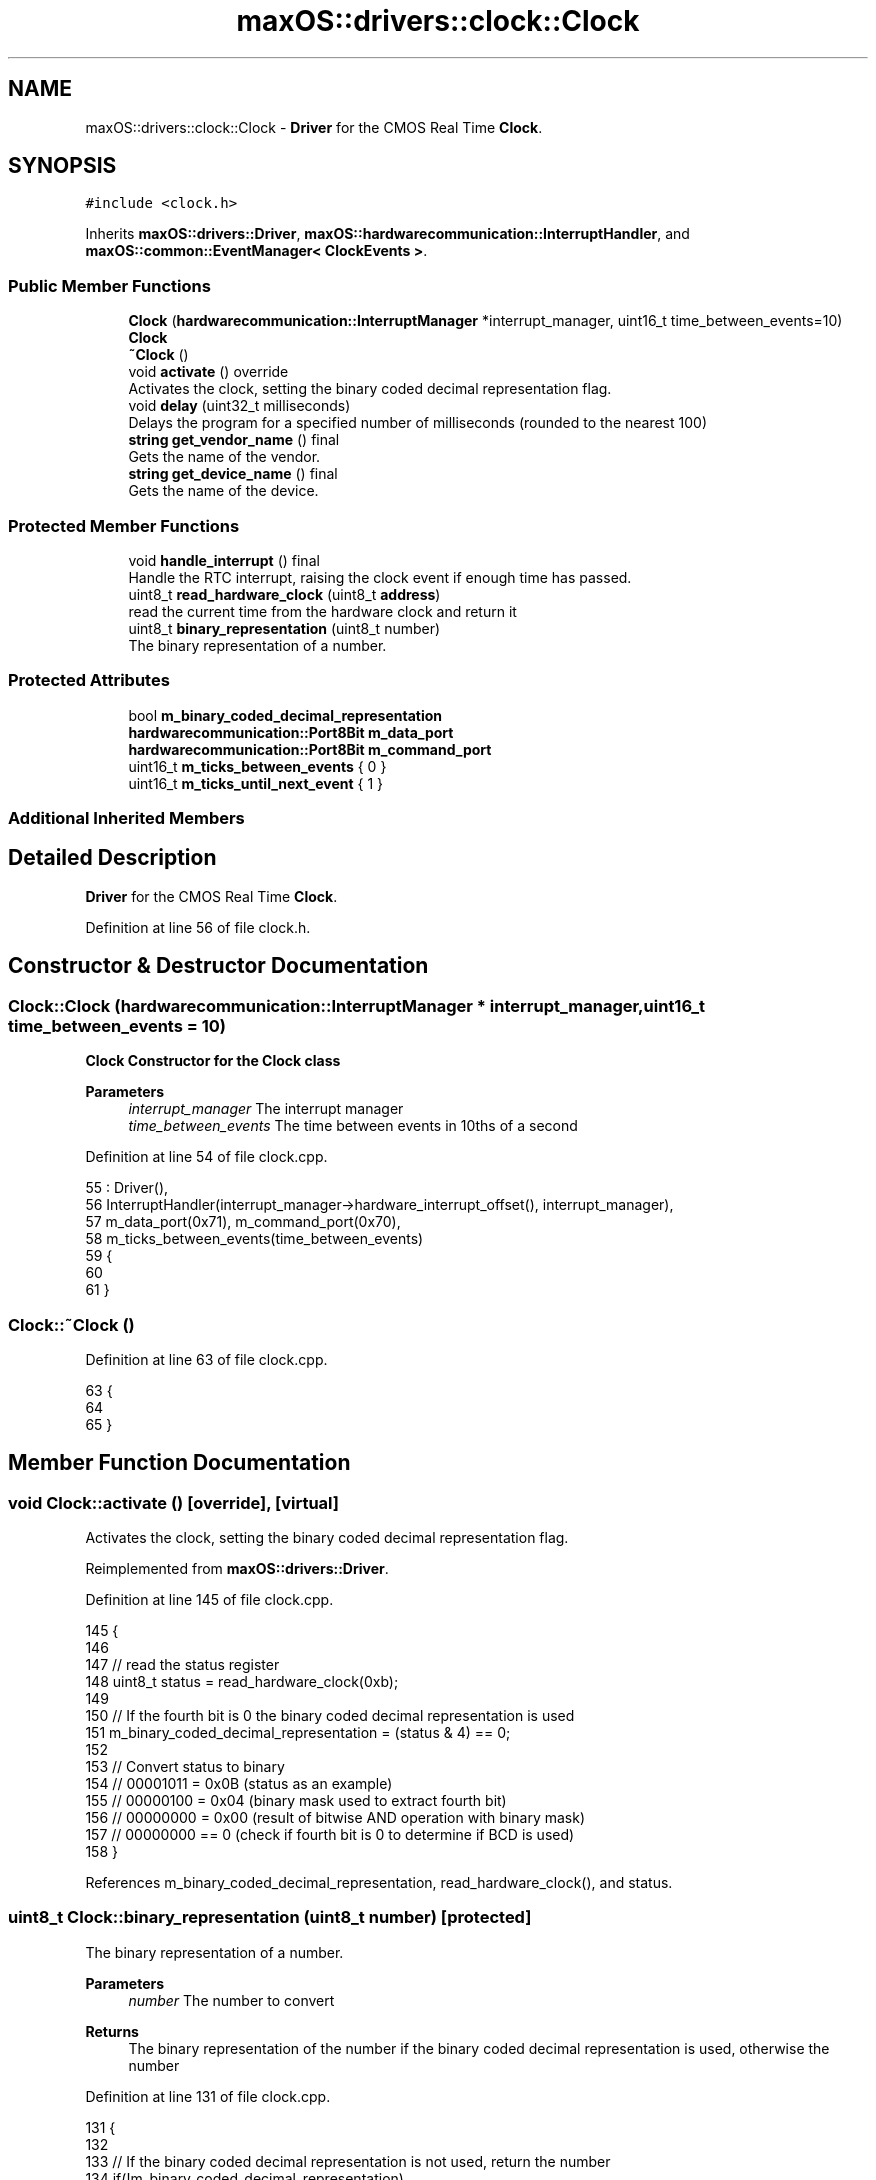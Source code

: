 .TH "maxOS::drivers::clock::Clock" 3 "Mon Jan 8 2024" "Version 0.1" "Max OS" \" -*- nroff -*-
.ad l
.nh
.SH NAME
maxOS::drivers::clock::Clock \- \fBDriver\fP for the CMOS Real Time \fBClock\fP\&.  

.SH SYNOPSIS
.br
.PP
.PP
\fC#include <clock\&.h>\fP
.PP
Inherits \fBmaxOS::drivers::Driver\fP, \fBmaxOS::hardwarecommunication::InterruptHandler\fP, and \fBmaxOS::common::EventManager< ClockEvents >\fP\&.
.SS "Public Member Functions"

.in +1c
.ti -1c
.RI "\fBClock\fP (\fBhardwarecommunication::InterruptManager\fP *interrupt_manager, uint16_t time_between_events=10)"
.br
.RI "\fB\fBClock\fP\fP "
.ti -1c
.RI "\fB~Clock\fP ()"
.br
.ti -1c
.RI "void \fBactivate\fP () override"
.br
.RI "Activates the clock, setting the binary coded decimal representation flag\&. "
.ti -1c
.RI "void \fBdelay\fP (uint32_t milliseconds)"
.br
.RI "Delays the program for a specified number of milliseconds (rounded to the nearest 100) "
.ti -1c
.RI "\fBstring\fP \fBget_vendor_name\fP () final"
.br
.RI "Gets the name of the vendor\&. "
.ti -1c
.RI "\fBstring\fP \fBget_device_name\fP () final"
.br
.RI "Gets the name of the device\&. "
.in -1c
.SS "Protected Member Functions"

.in +1c
.ti -1c
.RI "void \fBhandle_interrupt\fP () final"
.br
.RI "Handle the RTC interrupt, raising the clock event if enough time has passed\&. "
.ti -1c
.RI "uint8_t \fBread_hardware_clock\fP (uint8_t \fBaddress\fP)"
.br
.RI "read the current time from the hardware clock and return it "
.ti -1c
.RI "uint8_t \fBbinary_representation\fP (uint8_t number)"
.br
.RI "The binary representation of a number\&. "
.in -1c
.SS "Protected Attributes"

.in +1c
.ti -1c
.RI "bool \fBm_binary_coded_decimal_representation\fP"
.br
.ti -1c
.RI "\fBhardwarecommunication::Port8Bit\fP \fBm_data_port\fP"
.br
.ti -1c
.RI "\fBhardwarecommunication::Port8Bit\fP \fBm_command_port\fP"
.br
.ti -1c
.RI "uint16_t \fBm_ticks_between_events\fP { 0 }"
.br
.ti -1c
.RI "uint16_t \fBm_ticks_until_next_event\fP { 1 }"
.br
.in -1c
.SS "Additional Inherited Members"
.SH "Detailed Description"
.PP 
\fBDriver\fP for the CMOS Real Time \fBClock\fP\&. 
.PP
Definition at line 56 of file clock\&.h\&.
.SH "Constructor & Destructor Documentation"
.PP 
.SS "Clock::Clock (\fBhardwarecommunication::InterruptManager\fP * interrupt_manager, uint16_t time_between_events = \fC10\fP)"

.PP
\fB\fBClock\fP\fP Constructor for the \fBClock\fP class
.PP
\fBParameters\fP
.RS 4
\fIinterrupt_manager\fP The interrupt manager 
.br
\fItime_between_events\fP The time between events in 10ths of a second 
.RE
.PP

.PP
Definition at line 54 of file clock\&.cpp\&.
.PP
.nf
55 : Driver(),
56   InterruptHandler(interrupt_manager->hardware_interrupt_offset(), interrupt_manager),
57   m_data_port(0x71), m_command_port(0x70),
58   m_ticks_between_events(time_between_events)
59 {
60 
61 }
.fi
.SS "Clock::~Clock ()"

.PP
Definition at line 63 of file clock\&.cpp\&.
.PP
.nf
63               {
64 
65 }
.fi
.SH "Member Function Documentation"
.PP 
.SS "void Clock::activate ()\fC [override]\fP, \fC [virtual]\fP"

.PP
Activates the clock, setting the binary coded decimal representation flag\&. 
.PP
Reimplemented from \fBmaxOS::drivers::Driver\fP\&.
.PP
Definition at line 145 of file clock\&.cpp\&.
.PP
.nf
145                      {
146 
147     // read the status register
148     uint8_t status = read_hardware_clock(0xb);
149 
150     // If the fourth bit is 0 the binary coded decimal representation is used
151     m_binary_coded_decimal_representation = (status & 4) == 0;
152 
153     // Convert status to binary
154     // 00001011 = 0x0B (status as an example)
155     // 00000100 = 0x04 (binary mask used to extract fourth bit)
156     // 00000000 = 0x00 (result of bitwise AND operation with binary mask)
157     // 00000000 == 0 (check if fourth bit is 0 to determine if BCD is used)
158 }
.fi
.PP
References m_binary_coded_decimal_representation, read_hardware_clock(), and status\&.
.SS "uint8_t Clock::binary_representation (uint8_t number)\fC [protected]\fP"

.PP
The binary representation of a number\&. 
.PP
\fBParameters\fP
.RS 4
\fInumber\fP The number to convert 
.RE
.PP
\fBReturns\fP
.RS 4
The binary representation of the number if the binary coded decimal representation is used, otherwise the number 
.RE
.PP

.PP
Definition at line 131 of file clock\&.cpp\&.
.PP
.nf
131                                                    {
132 
133     // If the binary coded decimal representation is not used, return the number
134     if(!m_binary_coded_decimal_representation)
135         return number;
136 
137     // Otherwise, return the binary representation
138     return (number & 0xf) + ((number >> 4) & 0xf) * 10;
139 
140 }
.fi
.PP
References m_binary_coded_decimal_representation\&.
.PP
Referenced by handle_interrupt()\&.
.SS "void Clock::delay (uint32_t milliseconds)"

.PP
Delays the program for a specified number of milliseconds (rounded to the nearest 100) 
.PP
\fBParameters\fP
.RS 4
\fImilliseconds\fP How many milliseconds to delay the program for 
.RE
.PP

.PP
Definition at line 166 of file clock\&.cpp\&.
.PP
.nf
166                                        {
167 
168         // Round the number of milliseconds to the nearest 100
169         uint64_t rounded_milliseconds =  ((milliseconds+99)/100);
170 
171         // Calculate the number of ticks until the delay is over
172         uint64_t ticks_until_delay_is_over = m_ticks + rounded_milliseconds;
173 
174         // Wait until the number of ticks is equal to the number of ticks until the delay is over
175         while(m_ticks < ticks_until_delay_is_over)
176             asm volatile("nop"); // execute the "nop" assembly instruction, which does nothing, but prevents the compiler from optimizing away the loop
177 }
.fi
.PP
Referenced by kernelMain()\&.
.SS "\fBstring\fP Clock::get_device_name ()\fC [final]\fP, \fC [virtual]\fP"

.PP
Gets the name of the device\&. 
.PP
\fBReturns\fP
.RS 4
The name of the device 
.RE
.PP

.PP
Reimplemented from \fBmaxOS::drivers::Driver\fP\&.
.PP
Definition at line 191 of file clock\&.cpp\&.
.PP
.nf
191                               {
192     return "Clock";
193 }
.fi
.SS "\fBstring\fP Clock::get_vendor_name ()\fC [final]\fP, \fC [virtual]\fP"

.PP
Gets the name of the vendor\&. 
.PP
\fBReturns\fP
.RS 4
The name of the vendor 
.RE
.PP

.PP
Reimplemented from \fBmaxOS::drivers::Driver\fP\&.
.PP
Definition at line 183 of file clock\&.cpp\&.
.PP
.nf
183                               {
184     return "Generic";
185 }
.fi
.SS "void Clock::handle_interrupt ()\fC [final]\fP, \fC [protected]\fP, \fC [virtual]\fP"

.PP
Handle the RTC interrupt, raising the clock event if enough time has passed\&. 
.PP
Reimplemented from \fBmaxOS::hardwarecommunication::InterruptHandler\fP\&.
.PP
Definition at line 71 of file clock\&.cpp\&.
.PP
.nf
71                              {
72 
73     // Increment the number of ticks and decrement the number of ticks until the next event
74     m_ticks++;
75     m_ticks_until_next_event--;
76 
77     // If the number of ticks until the next event is not 0 then return
78     if(m_ticks_until_next_event != 0)
79         return;
80 
81     // Otherwise, reset the number of ticks until the next event
82     m_ticks_until_next_event = m_ticks_between_events;
83 
84     // Create a time object
85     Time time;
86 
87     // read the time from the hardware clock
88     time\&.year = binary_representation(read_hardware_clock(0x9)) + 2000;              // Register 9 is the year
89     time\&.month = binary_representation(read_hardware_clock(0x8));                    // Register 8 is the month
90     time\&.day = binary_representation(read_hardware_clock(0x7));                      // Register 7 is the day
91     time\&.hour = binary_representation(read_hardware_clock(0x4));                     // Register 4 is the hour
92     time\&.minute = binary_representation(read_hardware_clock(0x2));                   // Register 2 is the minute
93     time\&.second = binary_representation(read_hardware_clock(0x0));                   // Register 0 is the second
94 
95     //Raise the clock event
96     raise_event(new TimeEvent(&time));
97 }
.fi
.PP
References binary_representation(), maxOS::common::Time::day, maxOS::common::Time::hour, m_ticks_between_events, m_ticks_until_next_event, maxOS::common::Time::minute, maxOS::common::Time::month, maxOS::common::EventManager< ClockEvents >::raise_event(), read_hardware_clock(), maxOS::common::Time::second, and maxOS::common::Time::year\&.
.SS "uint8_t Clock::read_hardware_clock (uint8_t address)\fC [protected]\fP"

.PP
read the current time from the hardware clock and return it 
.PP
\fBParameters\fP
.RS 4
\fIaddress\fP The address of the register to read from 
.RE
.PP
\fBReturns\fP
.RS 4
The value of the register 
.RE
.PP

.PP
Definition at line 106 of file clock\&.cpp\&.
.PP
.nf
107 {
108     // If the address is a time or date register, disable updates
109     if(address < 10)
110     {
111       m_command_port\&.write(0xa);
112 
113         // Wait until any updates are finished
114         while((m_data_port\&.read() & (1 << 7)) != 0)
115             asm volatile("nop"); // execute the "nop" assembly instruction, which does nothing, but prevents the compiler from optimizing away the loop
116     }
117 
118     // Send the address to the hardware clock
119     m_command_port\&.write(address);
120 
121     // read the value from the hardware clock
122     return m_data_port\&.read();
123 }
.fi
.PP
References address, m_command_port, m_data_port, maxOS::hardwarecommunication::Port8Bit::read(), and maxOS::hardwarecommunication::Port8Bit::write()\&.
.PP
Referenced by activate(), and handle_interrupt()\&.
.SH "Member Data Documentation"
.PP 
.SS "bool maxOS::drivers::clock::Clock::m_binary_coded_decimal_representation\fC [protected]\fP"

.PP
Definition at line 63 of file clock\&.h\&.
.PP
Referenced by activate(), and binary_representation()\&.
.SS "\fBhardwarecommunication::Port8Bit\fP maxOS::drivers::clock::Clock::m_command_port\fC [protected]\fP"

.PP
Definition at line 67 of file clock\&.h\&.
.PP
Referenced by read_hardware_clock()\&.
.SS "\fBhardwarecommunication::Port8Bit\fP maxOS::drivers::clock::Clock::m_data_port\fC [protected]\fP"

.PP
Definition at line 66 of file clock\&.h\&.
.PP
Referenced by read_hardware_clock()\&.
.SS "uint16_t maxOS::drivers::clock::Clock::m_ticks_between_events { 0 }\fC [protected]\fP"

.PP
Definition at line 70 of file clock\&.h\&.
.PP
Referenced by handle_interrupt()\&.
.SS "uint16_t maxOS::drivers::clock::Clock::m_ticks_until_next_event { 1 }\fC [protected]\fP"

.PP
Definition at line 71 of file clock\&.h\&.
.PP
Referenced by handle_interrupt()\&.

.SH "Author"
.PP 
Generated automatically by Doxygen for Max OS from the source code\&.
